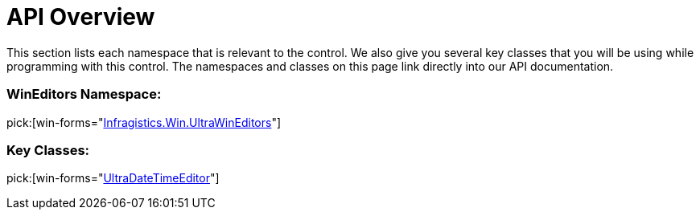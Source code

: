 ﻿////

|metadata|
{
    "name": "windatatimeeditor-api-overview",
    "controlName": ["WinDateTimeEditor"],
    "tags": ["API"],
    "guid": "{BF47FA39-9428-41AE-BFE8-22FE1DBC5F7B}",  
    "buildFlags": [],
    "createdOn": "0001-01-01T00:00:00Z"
}
|metadata|
////

= API Overview

This section lists each namespace that is relevant to the control. We also give you several key classes that you will be using while programming with this control. The namespaces and classes on this page link directly into our API documentation.

=== WinEditors Namespace:

pick:[win-forms="link:{ApiPlatform}win.ultrawineditors{ApiVersion}~infragistics.win.ultrawineditors_namespace.html[Infragistics.Win.UltraWinEditors]"]

=== Key Classes:

pick:[win-forms="link:{ApiPlatform}win.ultrawineditors{ApiVersion}~infragistics.win.ultrawineditors.ultradatetimeeditor.html[UltraDateTimeEditor]"]